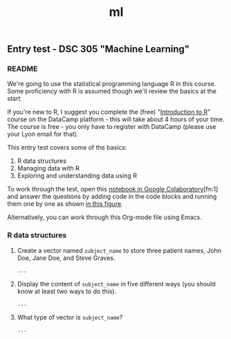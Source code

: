 #+title: ml
#+startup: overview hideblocks indent
#+property: header-args:R :session *R* :exports both :results output
** Entry test - DSC 305 "Machine Learning"
*** README

We're going to use the statistical programming language R in this
course. Some proficiency with R is assumed though we'll review the
basics at the start.

If you're new to R, I suggest you complete the (free) "[[https://www.datacamp.com/courses/free-introduction-to-r][Introduction to
R]]" course on the DataCamp platform - this will take about 4 hours of
your time. The course is free - you only have to register with
DataCamp (please use your Lyon email for that).

This entry test covers some of the basics:
1. R data structures
2. Managing data with R
3. Exploring and understanding data using R

To work through the test, open this [[https://colab.research.google.com/drive/1FiCejT-5WwsnRcyB7OPfDcP0X-1HwFFi?usp=sharing][notebook in Google
Colaboratory]][fn:1] and answer the questions by adding code in the code
blocks and running them one by one as shown [[https://github.com/birkenkrahe/ml/blob/main/img/colab2.png][in this figure]].

Alternatively, you can work through this Org-mode file using Emacs.

*** R data structures

1) Create a vector named ~subject_name~ to store three patient names,
   John Doe, Jane Doe, and Steve Graves.
   #+begin_src R :results silent
     ...
   #+end_src

2) Display the content of ~subject_name~ in five different ways (you
   should know at least two ways to do this).
   #+begin_src R
     ...
   #+end_src

3) What type of vector is ~subject_name~? 
   #+begin_src R
     ...
   #+end_src

